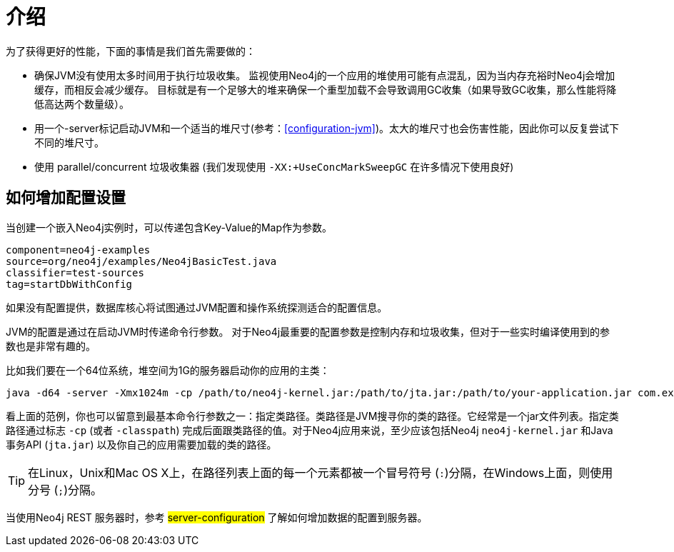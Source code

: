 [[configuration-introduction]]
介绍
==

为了获得更好的性能，下面的事情是我们首先需要做的：

* 确保JVM没有使用太多时间用于执行垃圾收集。
  监视使用Neo4j的一个应用的堆使用可能有点混乱，因为当内存充裕时Neo4j会增加缓存，而相反会减少缓存。
  目标就是有一个足够大的堆来确保一个重型加载不会导致调用GC收集（如果导致GC收集，那么性能将降低高达两个数量级）。
* 用一个-server标记启动JVM和一个适当的堆尺寸(参考：<<configuration-jvm>>)。太大的堆尺寸也会伤害性能，因此你可以反复尝试下不同的堆尺寸。
* 使用 parallel/concurrent 垃圾收集器 (我们发现使用 +-XX:+UseConcMarkSweepGC+ 在许多情况下使用良好) 

== 如何增加配置设置 ==

当创建一个嵌入Neo4j实例时，可以传递包含Key-Value的Map作为参数。

[snippet,java]
----
component=neo4j-examples
source=org/neo4j/examples/Neo4jBasicTest.java
classifier=test-sources
tag=startDbWithConfig
----

如果没有配置提供，数据库核心将试图通过JVM配置和操作系统探测适合的配置信息。

JVM的配置是通过在启动JVM时传递命令行参数。
对于Neo4j最重要的配置参数是控制内存和垃圾收集，但对于一些实时编译使用到的参数也是非常有趣的。

比如我们要在一个64位系统，堆空间为1G的服务器启动你的应用的主类：

[source]
----
java -d64 -server -Xmx1024m -cp /path/to/neo4j-kernel.jar:/path/to/jta.jar:/path/to/your-application.jar com.example.yourapp.MainClass
----

看上面的范例，你也可以留意到最基本命令行参数之一：指定类路径。类路径是JVM搜寻你的类的路径。它经常是一个jar文件列表。指定类路径通过标志 +-cp+ (或者 +-classpath+) 完成后面跟类路径的值。对于Neo4j应用来说，至少应该包括Neo4j  +neo4j-kernel.jar+ 和Java事务API  (+jta.jar+) 以及你自己的应用需要加载的类的路径。

[TIP]
在Linux，Unix和Mac OS X上，在路径列表上面的每一个元素都被一个冒号符号 (+:+)分隔，在Windows上面，则使用分号 (+;+)分隔。

//You can even look at the [[Performance Guide for a further discussion of Neo4j performance.

当使用Neo4j REST 服务器时，参考 ##server-configuration## 了解如何增加数据的配置到服务器。
